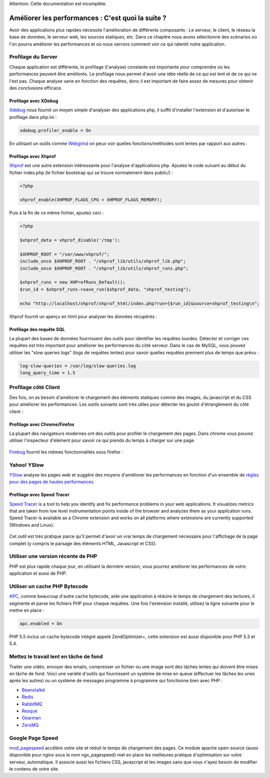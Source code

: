 .. highlights::
Attention: Cette documentation est incomplète.

Améliorer les performances : C'est quoi la suite ?
====================================
Avoir des applications plus rapides nécessite l'amélioration de différents composants : Le serveur, le client, le réseau
la base de données, le serveur web, les sources statiques, etc.
Dans ce chapitre nous avons sélectionné des scénarios où l'on pourra améliorer les performances et où nous verrons comment voir ce qui
ralentit notre application.


Profilage du Server
---------------------
Chaque application est différente, le profilage (l'analyse) constante est importante pour comprendre où les performances peuvent être améliorés.
Le profilage nous permet d'avoir une idée réelle de ce qui est lent et de ce qui ne l'est pas. Chaque analyse varie en fonction des requêtes, donc
il est important de faire assez de mesures pour obtenir des conclusions efficace.


Profilage avec XDebug
^^^^^^^^^^^^^^^^^^^^^
Xdebug_ nous fournit un moyen simple d'analyser des applications php, il suffit d'installer l'extension et d'autoriser le profilage dans php.ini :

.. code-block:: ini

    xdebug.profiler_enable = On

En utilisant un outils comme Webgrind_ on peux voir quelles fonctions/méthodes sont lentes par rapport aux autres :

.. figure:: ../_static/img/webgrind.jpg
    :align: center

Profilage avec Xhprof
^^^^^^^^^^^^^^^^^^^^^
Xhprof_ est une autre extension intéressante pour l'analyse d'applications php.
Ajoutez le code suivant au début du fichier index.php (le fichier bootstrap qui se trouve normalement dans public/) :

.. code-block:: php

    <?php

    xhprof_enable(XHPROF_FLAGS_CPU + XHPROF_FLAGS_MEMORY);

Puis à la fin de ce même fichier, ajoutez ceci :

.. code-block:: php

    <?php

    $xhprof_data = xhprof_disable('/tmp');

    $XHPROF_ROOT = "/var/www/xhprof/";
    include_once $XHPROF_ROOT . "/xhprof_lib/utils/xhprof_lib.php";
    include_once $XHPROF_ROOT . "/xhprof_lib/utils/xhprof_runs.php";

    $xhprof_runs = new XHProfRuns_Default();
    $run_id = $xhprof_runs->save_run($xhprof_data, "xhprof_testing");

    echo "http://localhost/xhprof/xhprof_html/index.php?run={$run_id}&source=xhprof_testing\n";

Xhprof fournit un aperçu en html pour analyser les données récupérés :

.. figure:: ../_static/img/xhprof-2.jpg
    :align: center

.. figure:: ../_static/img/xhprof-1.jpg
    :align: center

Profilage des requête SQL
^^^^^^^^^^^^^^^^^^^^^^^^
La plupart des bases de données fournissent des outils pour identifier les requêtes lourdes. Détecter et corriger ces requêtes est très important pour améliorer les performances
du côté serveur. Dans le cas de MySQL, vous pouvez utiliser les "slow queries logs" (logs de requêtes lentes) pour savoir quelles requêtes prennent plus de temps que prévu :

.. code-block:: ini

    log-slow-queries = /var/log/slow-queries.log
    long_query_time = 1.5

Profilage côté Client
---------------------
Des fois, on as besoin d'améliorer le chargement des éléments statiques comme des images, du javascript et du CSS pour améliorer les performances.
Les outils suivants sont très utiles pour détecter les goulot d'étranglement du côté client :


Profilage avec Chrome/Firefox
^^^^^^^^^^^^^^^^^^^^^^^^^^^
La plupart des navigateurs modernes ont des outils pour profiler le chargement des pages. Dans chrome vous pouvez utiliser l'inspecteur d'élément
pour savoir ce qui prends du temps à charger sur une page.

.. figure:: ../_static/img/chrome-1.jpg
    :align: center

Firebug_ fournit les mêmes fonctionnalités sous firefox :

.. figure:: ../_static/img/firefox-1.jpg
    :align: center

Yahoo! YSlow
------------
YSlow_  analyse les pages web et suggère des moyens d'améliorer les performances en fonction d'un ensemble de `règles pour des pages de hautes performances`_

.. figure:: ../_static/img/yslow-1.jpg
    :align: center

Profilage avec Speed Tracer
^^^^^^^^^^^^^^^^^^^^^^^^^
`Speed Tracer`_ is a tool to help you identify and fix performance problems in your web applications.
It visualizes metrics that are taken from low level instrumentation points inside of the browser and analyzes them as your application runs.
Speed Tracer is available as a Chrome extension and works on all platforms where extensions are currently supported (Windows and Linux).

.. figure:: ../_static/img/speed-tracer.jpg
    :align: center

Cet outil est très pratique parce qu'il permet d'avoir un vrai temps de chargement nécessaire pour l'affichage de la page complet (y compris le parsage des éléments HTML, Javascript et CSS).


Utiliser une version récente de PHP
------------------------
PHP est plus rapide chaque jour, en utilisant la dernière version, vous pourrez améliorer les performances de votre application
et aussi de PHP.

Utiliser un cache PHP Bytecode
------------------------
APC_, comme beaucoup d'autre cache bytecode, aide une application à réduire le temps de chargement des lectures, il segmente et parse les fichiers PHP pour chaque requêtes.
Une fois l'extension installé, utilisez la ligne suivante pour le mettre en place :


.. code-block:: ini

    apc.enabled = On

PHP 5.5 inclus un cache bytecode intégré appelé ZendOptimizer+, cette extension est aussi disponible pour PHP 5.3 et 5.4.

Mettez le travail lent en tâche de fond
----------------------------------
Traiter une vidéo, envoyer des emails, compresser un fichier ou une image sont des tâches lentes qui doivent être mises en tâche de fond.
Voici une variété d'outils qui fournissent un système de mise en queue (effectuer les tâches les unes après les autres) ou un système de messages programme à programme qui fonctionne bien avec PHP :

* `Beanstalkd <http://kr.github.io/beanstalkd/>`_
* `Redis <http://redis.io/>`_
* `RabbitMQ <http://www.rabbitmq.com/>`_
* `Resque <https://github.com/chrisboulton/php-resque>`_
* `Gearman <http://gearman.org/>`_
* `ZeroMQ <http://www.zeromq.org/>`_

Google Page Speed
-----------------
mod_pagespeed_ accélère votre site et réduit le temps de chargement des pages. Ce module apache open-source (aussi disponible pour nginx sous le nom ngx_pagespeed)
met en place les meilleures pratique d'optimisation sur votre serveur, automatique. Il associe aussi les fichiers CSS, javascript et les images sans que vous n'ayez besoin de
modifier le contenu de votre site.

.. _firebug: http://getfirebug.com/
.. _YSlow: http://developer.yahoo.com/yslow/
.. _règles pour des pages de hautes performances: http://developer.yahoo.com/performance/rules.html
.. _XDebug: http://xdebug.org/docs
.. _Xhprof: https://github.com/facebook/xhprof
.. _Speed Tracer: https://developers.google.com/web-toolkit/speedtracer/
.. _Webgrind: http://github.com/jokkedk/webgrind/
.. _APC: http://php.net/manual/en/book.apc.php
.. _mod_pagespeed: https://developers.google.com/speed/pagespeed/mod
.. _ngx_pagespeed: https://developers.google.com/speed/pagespeed/ngx

